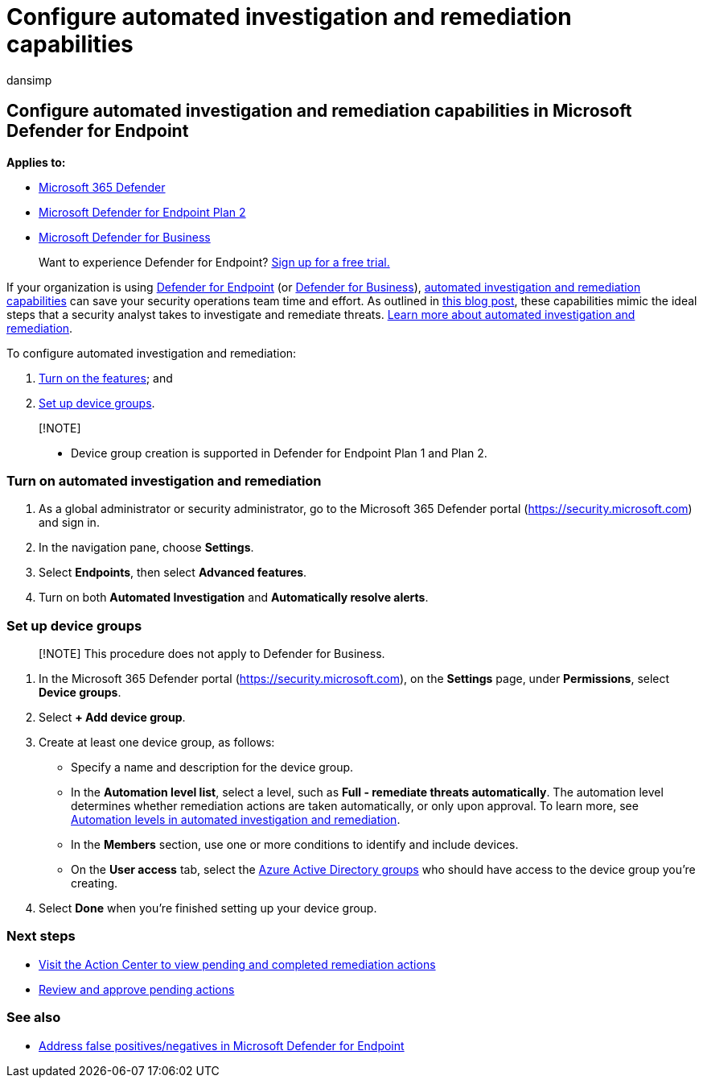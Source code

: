 = Configure automated investigation and remediation capabilities
:audience: ITPro
:author: dansimp
:description: Set up your automated investigation and remediation capabilities in Microsoft Defender for Endpoint.
:keywords: configure, setup, automated, investigation, detection, alerts, remediation, response
:manager: dansimp
:ms.author: dansimp
:ms.collection: M365-security-compliance
:ms.localizationpriority: medium
:ms.mktglfcycl: deploy
:ms.pagetype: security
:ms.reviewer: ramarom, evaldm, isco, mabraitm, chriggs
:ms.service: microsoft-365-security
:ms.sitesec: library
:ms.subservice: mde
:ms.topic: how-to
:search.appverid: met150

== Configure automated investigation and remediation capabilities in Microsoft Defender for Endpoint

*Applies to:*

* https://go.microsoft.com/fwlink/?linkid=2118804[Microsoft 365 Defender]
* https://go.microsoft.com/fwlink/p/?linkid=2154037[Microsoft Defender for Endpoint Plan 2]
* xref:../defender-business/mdb-overview.adoc[Microsoft Defender for Business]

____
Want to experience Defender for Endpoint?
https://signup.microsoft.com/create-account/signup?products=7f379fee-c4f9-4278-b0a1-e4c8c2fcdf7e&ru=https://aka.ms/MDEp2OpenTrial?ocid=docs-wdatp-assignaccess-abovefoldlink[Sign up for a free trial.]
____

If your organization is using link:/windows/security/threat-protection/[Defender for Endpoint] (or xref:../defender-business/mdb-overview.adoc[Defender for Business]), link:/microsoft-365/security/defender-endpoint/automated-investigations[automated investigation and remediation capabilities] can save your security operations team time and effort.
As outlined in https://techcommunity.microsoft.com/t5/microsoft-defender-atp/enhance-your-soc-with-microsoft-defender-atp-automatic/ba-p/848946[this blog post], these capabilities mimic the ideal steps that a security analyst takes to investigate and remediate threats.
link:/microsoft-365/security/defender-endpoint/automated-investigations[Learn more about automated investigation and remediation].

To configure automated investigation and remediation:

. <<turn-on-automated-investigation-and-remediation,Turn on the features>>;
and
. <<set-up-device-groups,Set up device groups>>.

____
[!NOTE]

* Device group creation is supported in Defender for Endpoint Plan 1 and Plan 2.
____

=== Turn on automated investigation and remediation

. As a global administrator or security administrator, go to the Microsoft 365 Defender portal (https://security.microsoft.com) and sign in.
. In the navigation pane, choose *Settings*.
. Select *Endpoints*, then select *Advanced features*.
. Turn on both *Automated Investigation* and *Automatically resolve alerts*.

=== Set up device groups

____
[!NOTE] This procedure does not apply to Defender for Business.
____

. In the Microsoft 365 Defender portal (https://security.microsoft.com), on the *Settings* page, under *Permissions*, select *Device groups*.
. Select *+ Add device group*.
. Create at least one device group, as follows:
 ** Specify a name and description for the device group.
 ** In the *Automation level list*, select a level, such as *Full - remediate threats automatically*.
The automation level determines whether remediation actions are taken automatically, or only upon approval.
To learn more, see xref:automation-levels.adoc[Automation levels in automated investigation and remediation].
 ** In the *Members* section, use one or more conditions to identify and include devices.
 ** On the *User access* tab, select the link:/azure/active-directory/fundamentals/active-directory-manage-groups?context=azure/active-directory/users-groups-roles/context/ugr-context[Azure Active Directory groups] who should have access to the device group you're creating.
. Select *Done* when you're finished setting up your device group.

=== Next steps

* link:/microsoft-365/security/defender-endpoint/auto-investigation-action-center#the-action-center[Visit the Action Center to view pending and completed remediation actions]
* link:/microsoft-365/security/defender-endpoint/manage-auto-investigation[Review and approve pending actions]

=== See also

* xref:defender-endpoint-false-positives-negatives.adoc[Address false positives/negatives in Microsoft Defender for Endpoint]
